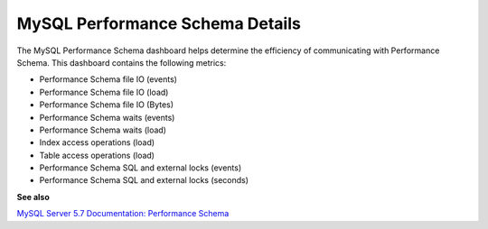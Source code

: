 ################################
MySQL Performance Schema Details
################################

.. image:: /_images/PMM_MySQL_Performance_Schema_Details.jpg

The MySQL Performance Schema dashboard helps determine the efficiency of communicating with Performance Schema. This dashboard contains the following metrics:

- Performance Schema file IO (events)
- Performance Schema file IO (load)
- Performance Schema file IO (Bytes)
- Performance Schema waits (events)
- Performance Schema waits (load)
- Index access operations (load)
- Table access operations (load)
- Performance Schema SQL and external locks (events)
- Performance Schema SQL and external locks (seconds)

**See also**

`MySQL Server 5.7 Documentation: Performance Schema <https://dev.mysql.com/doc/refman/5.7/en/performance-schema.html>`__
